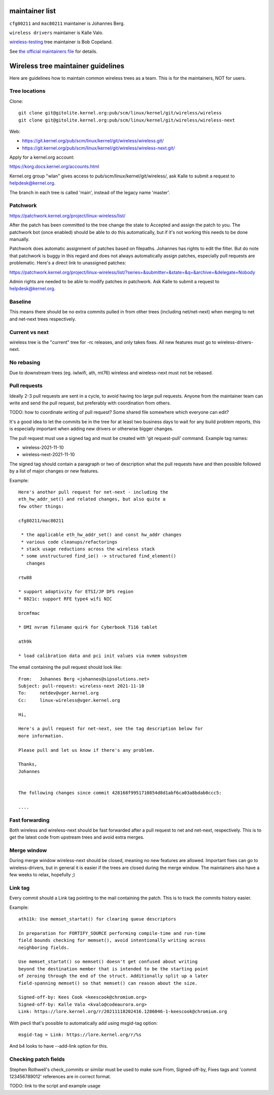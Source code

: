 maintainer list
---------------

``cfg80211`` and ``mac80211`` maintainer is Johannes Berg.

``wireless drivers`` maintainer is Kalle Valo.

`wireless-testing <https://git.kernel.org/cgit/linux/kernel/git/wireless/wireless-testing.git/>`__ tree maintainer is Bob Copeland.

See `the official maintainers file <https://git.kernel.org/cgit/linux/kernel/git/torvalds/linux.git/tree/MAINTAINERS>`__ for details.

Wireless tree maintainer guidelines
-----------------------------------

Here are guidelines how to maintain common wireless trees as a team. This is for the maintainers, NOT for users.

Tree locations
^^^^^^^^^^^^^^

Clone:

::

   git clone git@gitolite.kernel.org:pub/scm/linux/kernel/git/wireless/wireless
   git clone git@gitolite.kernel.org:pub/scm/linux/kernel/git/wireless/wireless-next

Web:

-  https://git.kernel.org/pub/scm/linux/kernel/git/wireless/wireless.git/
-  https://git.kernel.org/pub/scm/linux/kernel/git/wireless/wireless-next.git/

Apply for a kernel.org account:

https://korg.docs.kernel.org/accounts.html

Kernel.org group "wlan" gives access to pub/scm/linux/kernel/git/wireless/, ask Kalle to submit a request to helpdesk@kernel.org.

The branch in each tree is called 'main', instead of the legacy name 'master'.

Patchwork
^^^^^^^^^

https://patchwork.kernel.org/project/linux-wireless/list/

After the patch has been committed to the tree change the state to Accepted and assign the patch to you. The patchwork bot (once enabled) should be able to do this automatically, but if it's not working this needs to be done manually.

Patchwork does automatic assignment of patches based on filepaths. Johannes has rights to edit the filter. But do note that patchwork is buggy in this regard and does not always automatically assign patches, especially pull requests are problematic. Here's a direct link to unassigned patches:

https://patchwork.kernel.org/project/linux-wireless/list/?series=&submitter=&state=&q=&archive=&delegate=Nobody

Admin rights are needed to be able to modify patches in patchwork. Ask Kalle to submit a request to helpdesk@kernel.org.

Baseline
^^^^^^^^

This means there should be no extra commits pulled in from other trees (including net/net-next) when merging to net and net-next trees respectively.

Current vs next
^^^^^^^^^^^^^^^

wireless tree is the "current" tree for -rc releases, and only takes fixes. All new features must go to wireless-drivers-next.

No rebasing
^^^^^^^^^^^

Due to downstream trees (eg. iwlwifi, ath, mt76) wireless and wireless-next must not be rebased.

Pull requests
^^^^^^^^^^^^^

Ideally 2-3 pull requests are sent in a cycle, to avoid having too large pull requests. Anyone from the maintainer team can write and send the pull request, but preferably with coordination from others.

TODO: how to coordinate writing of pull request? Some shared file somewhere which everyone can edit?

It's a good idea to let the commits be in the tree for at least two business days to wait for any build problem reports, this is especially important when adding new drivers or otherwise bigger changes.

The pull request must use a signed tag and must be created with 'git request-pull' command. Example tag names:

-  wireless-2021-11-10
-  wireless-next-2021-11-10

The signed tag should contain a paragraph or two of description what the pull requests have and then possible followed by a list of major changes or new features.

Example:

::

   Here's another pull request for net-next - including the
   eth_hw_addr_set() and related changes, but also quite a
   few other things:

   cfg80211/mac80211

    * the applicable eth_hw_addr_set() and const hw_addr changes
    * various code cleanups/refactorings
    * stack usage reductions across the wireless stack
    * some unstructured find_ie() -> structured find_element()
      changes

   rtw88

   * support adaptivity for ETSI/JP DFS region
   * 8821c: support RFE type4 wifi NIC

   brcmfmac

   * DMI nvram filename quirk for Cyberbook T116 tablet

   ath9k

   * load calibration data and pci init values via nvmem subsystem

The email containing the pull request should look like:

::

   From:   Johannes Berg <johannes@sipsolutions.net>
   Subject: pull-request: wireless-next 2021-11-10
   To:     netdev@vger.kernel.org
   Cc:     linux-wireless@vger.kernel.org

   Hi,

   Here's a pull request for net-next, see the tag description below for
   more information.

   Please pull and let us know if there's any problem.

   Thanks,
   Johannes


   The following changes since commit 428168f9951710854d8d1abf6ca03a8bdab0ccc5:

   ....

Fast forwarding
^^^^^^^^^^^^^^^

Both wireless and wireless-next should be fast forwarded after a pull request to net and net-next, respectively. This is to get the latest code from upstream trees and avoid extra merges.

Merge window
^^^^^^^^^^^^

During merge window wireless-next should be closed, meaning no new features are allowed. Important fixes can go to wireless-drivers, but in general it is easier if the trees are closed during the merge window. The maintainers also have a few weeks to relax, hopefully ;)

Link tag
^^^^^^^^

Every commit should a Link tag pointing to the mail containing the patch. This is to track the commits history easier.

Example:

::

       ath11k: Use memset_startat() for clearing queue descriptors
       
       In preparation for FORTIFY_SOURCE performing compile-time and run-time
       field bounds checking for memset(), avoid intentionally writing across
       neighboring fields.
       
       Use memset_startat() so memset() doesn't get confused about writing
       beyond the destination member that is intended to be the starting point
       of zeroing through the end of the struct. Additionally split up a later
       field-spanning memset() so that memset() can reason about the size.
       
       Signed-off-by: Kees Cook <keescook@chromium.org>
       Signed-off-by: Kalle Valo <kvalo@codeaurora.org>
       Link: https://lore.kernel.org/r/20211118202416.1286046-1-keescook@chromium.org

With pwcli that's possible to automatically add using msgid-tag option:

::

   msgid-tag = Link: https://lore.kernel.org/r/%s

And b4 looks to have --add-link option for this.

Checking patch fields
^^^^^^^^^^^^^^^^^^^^^

Stephen Rothwell's check_commits or similar must be used to make sure From, Signed-off-by, Fixes tags and 'commit 123456789012' references are in correct format.

TODO: link to the script and example usage
